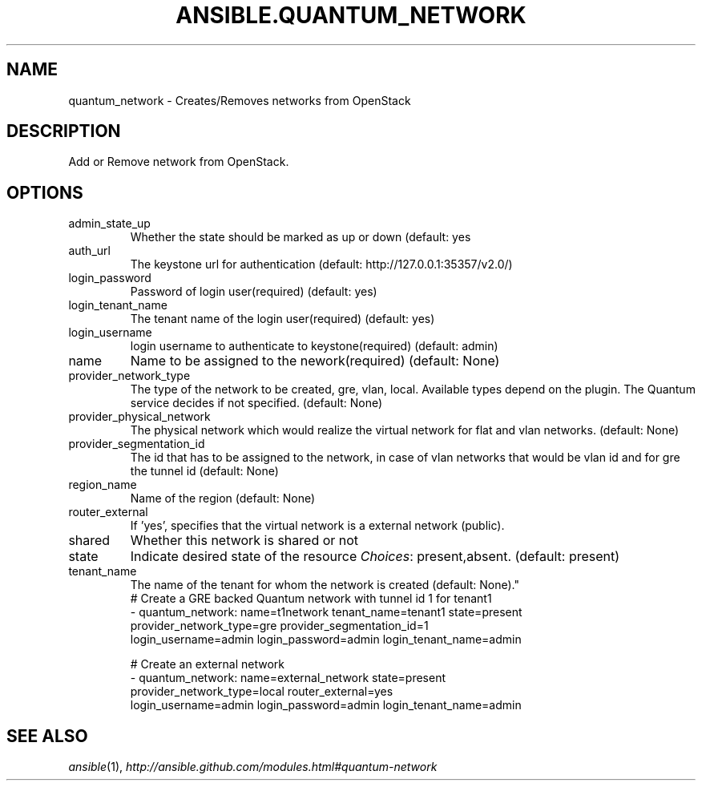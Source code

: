 .TH ANSIBLE.QUANTUM_NETWORK 3 "2013-10-08" "1.3.3" "ANSIBLE MODULES"
." generated from library/cloud/quantum_network
.SH NAME
quantum_network \- Creates/Removes networks from OpenStack
." ------ DESCRIPTION
.SH DESCRIPTION
.PP
Add or Remove network from OpenStack. 
." ------ OPTIONS
."
."
.SH OPTIONS
   
.IP admin_state_up
Whether the state should be marked as up or down (default: yes   
.IP auth_url
The keystone url for authentication (default: http://127.0.0.1:35357/v2.0/)   
.IP login_password
Password of login user(required) (default: yes)   
.IP login_tenant_name
The tenant name of the login user(required) (default: yes)   
.IP login_username
login username to authenticate to keystone(required) (default: admin)   
.IP name
Name to be assigned to the nework(required) (default: None)   
.IP provider_network_type
The type of the network to be created, gre, vlan, local. Available types depend on the plugin. The Quantum service decides if not specified. (default: None)   
.IP provider_physical_network
The physical network which would realize the virtual network for flat and vlan networks. (default: None)   
.IP provider_segmentation_id
The id that has to be assigned to the network, in case of vlan networks that would be vlan id and for gre the tunnel id (default: None)   
.IP region_name
Name of the region (default: None)   
.IP router_external
If 'yes', specifies that the virtual network is a external network (public).   
.IP shared
Whether this network is shared or not   
.IP state
Indicate desired state of the resource
.IR Choices :
present,absent. (default: present)   
.IP tenant_name
The name of the tenant for whom the network is created (default: None)."
."
." ------ NOTES
."
."
." ------ EXAMPLES
." ------ PLAINEXAMPLES
.nf
# Create a GRE backed Quantum network with tunnel id 1 for tenant1
- quantum_network: name=t1network tenant_name=tenant1 state=present
                   provider_network_type=gre provider_segmentation_id=1
                   login_username=admin login_password=admin login_tenant_name=admin

# Create an external network
- quantum_network: name=external_network state=present
                   provider_network_type=local router_external=yes
                   login_username=admin login_password=admin login_tenant_name=admin

.fi

." ------- AUTHOR
.SH SEE ALSO
.IR ansible (1),
.I http://ansible.github.com/modules.html#quantum-network